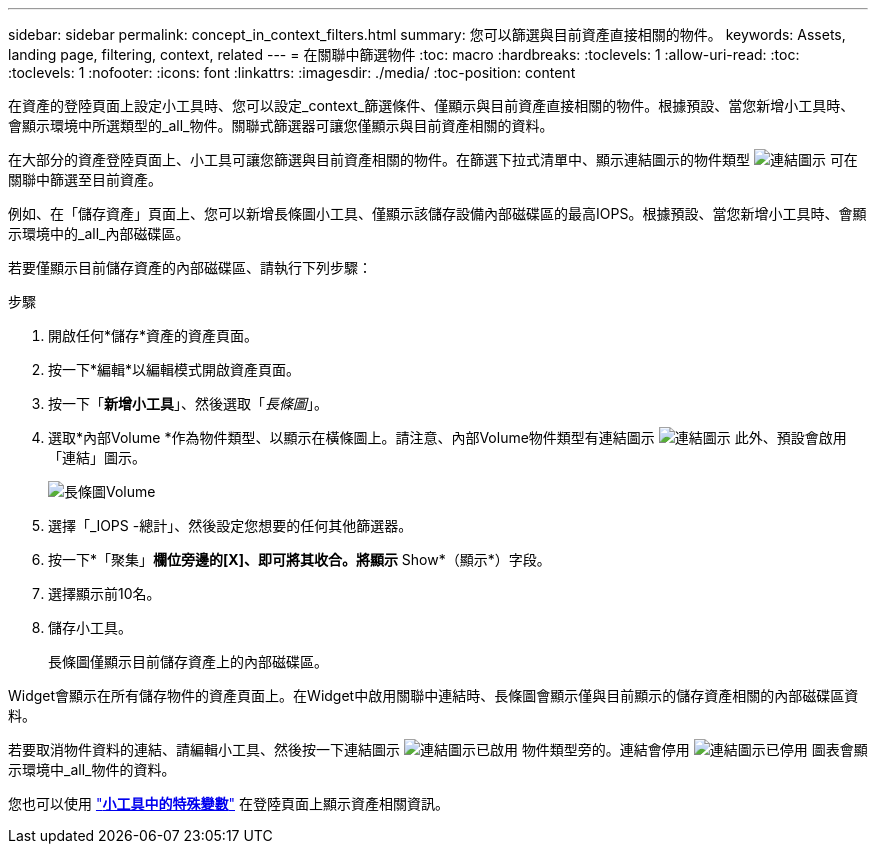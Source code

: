 ---
sidebar: sidebar 
permalink: concept_in_context_filters.html 
summary: 您可以篩選與目前資產直接相關的物件。 
keywords: Assets, landing page, filtering, context, related 
---
= 在關聯中篩選物件
:toc: macro
:hardbreaks:
:toclevels: 1
:allow-uri-read: 
:toc: 
:toclevels: 1
:nofooter: 
:icons: font
:linkattrs: 
:imagesdir: ./media/
:toc-position: content


[role="lead"]
在資產的登陸頁面上設定小工具時、您可以設定_context_篩選條件、僅顯示與目前資產直接相關的物件。根據預設、當您新增小工具時、會顯示環境中所選類型的_all_物件。關聯式篩選器可讓您僅顯示與目前資產相關的資料。

在大部分的資產登陸頁面上、小工具可讓您篩選與目前資產相關的物件。在篩選下拉式清單中、顯示連結圖示的物件類型 image:LinkIcon.png["連結圖示"] 可在關聯中篩選至目前資產。

例如、在「儲存資產」頁面上、您可以新增長條圖小工具、僅顯示該儲存設備內部磁碟區的最高IOPS。根據預設、當您新增小工具時、會顯示環境中的_all_內部磁碟區。

若要僅顯示目前儲存資產的內部磁碟區、請執行下列步驟：

.步驟
. 開啟任何*儲存*資產的資產頁面。
. 按一下*編輯*以編輯模式開啟資產頁面。
. 按一下「*新增小工具*」、然後選取「_長條圖_」。
. 選取*內部Volume *作為物件類型、以顯示在橫條圖上。請注意、內部Volume物件類型有連結圖示 image:LinkIcon.png["連結圖示"] 此外、預設會啟用「連結」圖示。
+
image:LinkingObjects.png["長條圖Volume"]

. 選擇「_IOPS -總計」、然後設定您想要的任何其他篩選器。
. 按一下*「聚集」*欄位旁邊的[X]、即可將其收合。將顯示* Show*（顯示*）字段。
. 選擇顯示前10名。
. 儲存小工具。
+
長條圖僅顯示目前儲存資產上的內部磁碟區。



Widget會顯示在所有儲存物件的資產頁面上。在Widget中啟用關聯中連結時、長條圖會顯示僅與目前顯示的儲存資產相關的內部磁碟區資料。

若要取消物件資料的連結、請編輯小工具、然後按一下連結圖示 image:LinkIconEnabled.png["連結圖示已啟用"] 物件類型旁的。連結會停用 image:LinkIconDisabled.png["連結圖示已停用"] 圖表會顯示環境中_all_物件的資料。

您也可以使用 link:concept_dashboard_features.html#variables["*小工具中的特殊變數*"] 在登陸頁面上顯示資產相關資訊。
